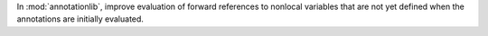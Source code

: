 In :mod:`annotationlib`, improve evaluation of forward references to
nonlocal variables that are not yet defined when the annotations are
initially evaluated.

